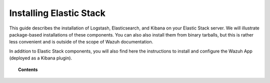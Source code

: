 .. _installation_elastic:

Installing Elastic Stack
========================

This guide describes the installation of Logstash, Elasticsearch, and Kibana on your Elastic Stack server.  We will illustrate package-based installations of these components.  You can also also install them from binary tarballs, but this is rather less convenient and is outside of the scope of Wazuh documentation.

In addition to Elastic Stack components, you will also find here the instructions to install and configure the Wazuh App (deployed as a Kibana plugin).

.. topic:: Contents

    .. toctree::
       :maxdepth: 2

       elastic_server_rpm
       elastic_server_deb
